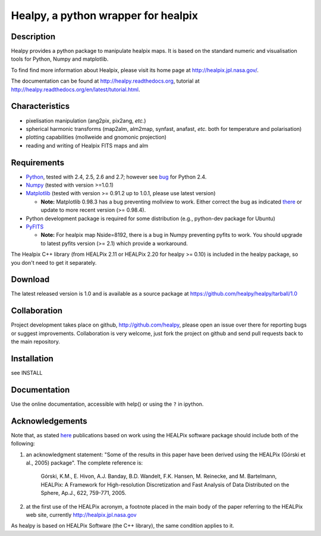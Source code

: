 ====================================
Healpy, a python wrapper for healpix
====================================

Description
-----------

Healpy provides a python package to manipulate healpix maps. It is
based on the standard numeric and visualisation tools for Python,
Numpy and matplotlib.

To find find more information about Healpix, please visit its home
page at http://healpix.jpl.nasa.gov/.

The documentation can be found at http://healpy.readthedocs.org, 
tutorial at http://healpy.readthedocs.org/en/latest/tutorial.html.

Characteristics
---------------

* pixelisation manipulation (ang2pix, pix2ang, *etc.*)

* spherical harmonic transforms (map2alm, alm2map, synfast, anafast,
  *etc.* both for temperature and polarisation)

* plotting capabilities (mollweide and gnomonic projection)

* reading and writing of Healpix FITS maps and alm

Requirements
------------

* `Python <http://www.python.org>`_, tested with 2.4, 2.5, 2.6 and
  2.7; however see `bug <http://code.google.com/p/healpy/issues/detail?id=19>`_ 
  for Python 2.4.

* `Numpy <http://numpy.scipy.org/>`_ (tested with version >=1.0.1)

* `Matplotlib <http://matplotlib.sourceforge.net/>`_ (tested with
  version >= 0.91.2 up to 1.0.1, please use latest version)

  - **Note:** Matplotlib 0.98.3 has a bug preventing mollview to work.
    Either correct the bug as indicated `there <http://sourceforge.net/mailarchive/message.php?msg_id=E1Kjmcj-0001UI-Ey%40dn4whf1.ch3.sourceforge.com>`_
    or update to more recent version (>= 0.98.4).

* Python development package is required for some distribution (e.g.,
  python-dev package for Ubuntu)

* `PyFITS <http://www.stsci.edu/resources/software_hardware/pyfits>`_

  - **Note:** For healpix map Nside=8192, there is a bug in Numpy
    preventing pyfits to work. You should upgrade to latest pyfits
    version (>= 2.1) which provide a workaround.

The Healpix C++ library (from HEALPix 2.11 or HEALPix 2.20 for healpy >=
0.10) is included in the healpy package, so you don't need to get it
separately.


Download
--------

The latest released version is 1.0 and is available as a source
package at
https://github.com/healpy/healpy/tarball/1.0

Collaboration
-------------

Project development takes place on github, http://github.com/healpy,
please open an issue over there for reporting bugs or suggest improvements.
Collaboration is very welcome, just fork the project on github and 
send pull requests back to the main repository.

Installation
------------

see INSTALL

Documentation
-------------

Use the online documentation, accessible with help() or using the
``?`` in ipython.

Acknowledgements
----------------

Note that, as stated `here
<http://healpix.jpl.nasa.gov/healpixSoftwareGetHealpix.shtml>`_
publications based on work using the HEALPix software package should
include both of the following:

1. an acknowledgment statement: "Some of the results in this paper
   have been derived using the HEALPix (Górski et al., 2005)
   package". The complete reference is:

      Górski, K.M., E. Hivon, A.J. Banday, B.D. Wandelt, F.K. Hansen,
      M. Reinecke, and M. Bartelmann, HEALPix: A Framework for
      High-resolution Discretization and Fast Analysis of Data
      Distributed on the Sphere, Ap.J., 622, 759-771, 2005.

2. at the first use of the HEALPix acronym, a footnote placed in the
   main body of the paper referring to the HEALPix web site,
   currently http://healpix.jpl.nasa.gov

As healpy is based on HEALPix Software (the C++ library), the same
condition applies to it.
